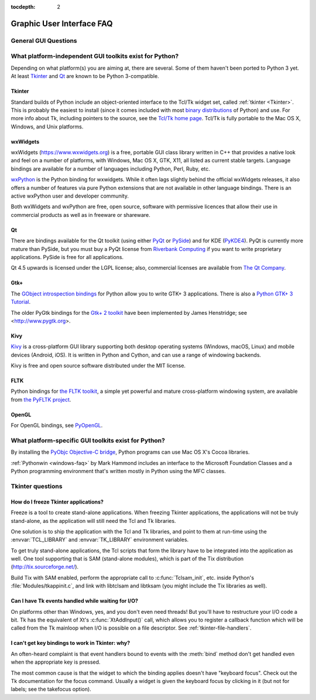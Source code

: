 :tocdepth: 2

==========================
Graphic User Interface FAQ
==========================

.. only:: html

   .. contents::

.. XXX need review for Python 3.


General GUI Questions
=====================

What platform-independent GUI toolkits exist for Python?
========================================================

Depending on what platform(s) you are aiming at, there are several.  Some
of them haven't been ported to Python 3 yet.  At least `Tkinter`_ and `Qt`_
are known to be Python 3-compatible.

.. XXX check links

Tkinter
-------

Standard builds of Python include an object-oriented interface to the Tcl/Tk
widget set, called :ref:`tkinter <Tkinter>`.  This is probably the easiest to
install (since it comes included with most
`binary distributions <https://www.python.org/downloads/>`_ of Python) and use.
For more info about Tk, including pointers to the source, see the
`Tcl/Tk home page <https://www.tcl.tk>`_.  Tcl/Tk is fully portable to the
Mac OS X, Windows, and Unix platforms.

wxWidgets
---------

wxWidgets (https://www.wxwidgets.org) is a free, portable GUI class
library written in C++ that provides a native look and feel on a
number of platforms, with Windows, Mac OS X, GTK, X11, all listed as
current stable targets.  Language bindings are available for a number
of languages including Python, Perl, Ruby, etc.

`wxPython <https://www.wxpython.org>`_ is the Python binding for
wxwidgets.  While it often lags slightly behind the official wxWidgets
releases, it also offers a number of features via pure Python
extensions that are not available in other language bindings.  There
is an active wxPython user and developer community.

Both wxWidgets and wxPython are free, open source, software with
permissive licences that allow their use in commercial products as
well as in freeware or shareware.


Qt
---

There are bindings available for the Qt toolkit (using either `PyQt
<https://riverbankcomputing.com/software/pyqt/intro>`_ or `PySide
<https://wiki.qt.io/PySide>`_) and for KDE (`PyKDE4 <https://techbase.kde.org/Languages/Python/Using_PyKDE_4>`__).
PyQt is currently more mature than PySide, but you must buy a PyQt license from
`Riverbank Computing <https://www.riverbankcomputing.com/commercial/license-faq>`_
if you want to write proprietary applications.  PySide is free for all applications.

Qt 4.5 upwards is licensed under the LGPL license; also, commercial licenses
are available from `The Qt Company <https://www.qt.io/licensing/>`_.

Gtk+
----

The `GObject introspection bindings <https://wiki.gnome.org/Projects/PyGObject>`_
for Python allow you to write GTK+ 3 applications.  There is also a
`Python GTK+ 3 Tutorial <https://python-gtk-3-tutorial.readthedocs.io>`_.

The older PyGtk bindings for the `Gtk+ 2 toolkit <https://www.gtk.org>`_ have
been implemented by James Henstridge; see <http://www.pygtk.org>.

Kivy
----

`Kivy <https://kivy.org/>`_ is a cross-platform GUI library supporting both
desktop operating systems (Windows, macOS, Linux) and mobile devices (Android,
iOS).  It is written in Python and Cython, and can use a range of windowing
backends.

Kivy is free and open source software distributed under the MIT license.

FLTK
----

Python bindings for `the FLTK toolkit <http://www.fltk.org>`_, a simple yet
powerful and mature cross-platform windowing system, are available from `the
PyFLTK project <http://pyfltk.sourceforge.net>`_.

OpenGL
------

For OpenGL bindings, see `PyOpenGL <http://pyopengl.sourceforge.net>`_.


What platform-specific GUI toolkits exist for Python?
========================================================

By installing the `PyObjc Objective-C bridge
<https://pypi.org/project/pyobjc/>`_, Python programs can use Mac OS X's
Cocoa libraries.

:ref:`Pythonwin <windows-faq>` by Mark Hammond includes an interface to the
Microsoft Foundation Classes and a Python programming environment
that's written mostly in Python using the MFC classes.


Tkinter questions
=================

How do I freeze Tkinter applications?
-------------------------------------

Freeze is a tool to create stand-alone applications.  When freezing Tkinter
applications, the applications will not be truly stand-alone, as the application
will still need the Tcl and Tk libraries.

One solution is to ship the application with the Tcl and Tk libraries, and point
to them at run-time using the :envvar:`TCL_LIBRARY` and :envvar:`TK_LIBRARY`
environment variables.

To get truly stand-alone applications, the Tcl scripts that form the library
have to be integrated into the application as well. One tool supporting that is
SAM (stand-alone modules), which is part of the Tix distribution
(http://tix.sourceforge.net/).

Build Tix with SAM enabled, perform the appropriate call to
:c:func:`Tclsam_init`, etc. inside Python's
:file:`Modules/tkappinit.c`, and link with libtclsam and libtksam (you
might include the Tix libraries as well).


Can I have Tk events handled while waiting for I/O?
---------------------------------------------------

On platforms other than Windows, yes, and you don't even
need threads!  But you'll have to restructure your I/O
code a bit.  Tk has the equivalent of Xt's :c:func:`XtAddInput()` call, which allows you
to register a callback function which will be called from the Tk mainloop when
I/O is possible on a file descriptor.  See :ref:`tkinter-file-handlers`.


I can't get key bindings to work in Tkinter: why?
-------------------------------------------------

An often-heard complaint is that event handlers bound to events with the
:meth:`bind` method don't get handled even when the appropriate key is pressed.

The most common cause is that the widget to which the binding applies doesn't
have "keyboard focus".  Check out the Tk documentation for the focus command.
Usually a widget is given the keyboard focus by clicking in it (but not for
labels; see the takefocus option).
